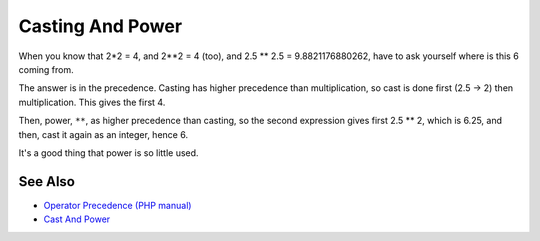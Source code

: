 .. _casting-and-power:

Casting And Power
-----------------

.. meta::
	:description:
		Casting And Power: When you know that 2*2 = 4, and 2**2 = 4 (too), and 2.
	:twitter:card: summary_large_image
	:twitter:site: @exakat
	:twitter:title: Casting And Power
	:twitter:description: Casting And Power: When you know that 2*2 = 4, and 2**2 = 4 (too), and 2
	:twitter:creator: @exakat
	:twitter:image:src: https://php-tips.readthedocs.io/en/latest/_images/cast_and_power.png
	:og:image: https://php-tips.readthedocs.io/en/latest/_images/cast_and_power.png
	:og:title: Casting And Power
	:og:type: article
	:og:description: When you know that 2*2 = 4, and 2**2 = 4 (too), and 2
	:og:url: https://php-tips.readthedocs.io/en/latest/tips/cast_and_power.html
	:og:locale: en

.. raw:: html

	<script type="application/ld+json">{"@context":"https:\/\/schema.org","@graph":[{"@type":"WebPage","@id":"https:\/\/php-tips.readthedocs.io\/en\/latest\/tips\/cast_and_power.html","url":"https:\/\/php-tips.readthedocs.io\/en\/latest\/tips\/cast_and_power.html","name":"Casting And Power","isPartOf":{"@id":"https:\/\/www.exakat.io\/"},"datePublished":"Mon, 14 Apr 2025 20:31:27 +0000","dateModified":"Mon, 14 Apr 2025 20:31:27 +0000","description":"When you know that 2*2 = 4, and 2**2 = 4 (too), and 2","inLanguage":"en-US","potentialAction":[{"@type":"ReadAction","target":["https:\/\/php-tips.readthedocs.io\/en\/latest\/tips\/cast_and_power.html"]}]},{"@type":"WebSite","@id":"https:\/\/www.exakat.io\/","url":"https:\/\/www.exakat.io\/","name":"Exakat","description":"Smart PHP static analysis","inLanguage":"en-US"}]}</script>

When you know that 2*2 = 4, and 2**2 = 4 (too), and 2.5 ** 2.5 = 9.8821176880262, have to ask yourself where is this 6 coming from.

The answer is in the precedence. Casting has higher precedence than multiplication, so cast is done first (2.5 -> 2) then multiplication. This gives the first 4. 

Then, power, ``**``, as higher precedence than casting, so the second expression gives first 2.5 ** 2, which is 6.25, and then, cast it again as an integer, hence 6.

It's a good thing that power is so little used.

.. image:: ../images/cast_and_power.png

See Also
________

* `Operator Precedence (PHP manual) <https://www.php.net/manual/en/language.operators.precedence.php>`_
* `Cast And Power <https://3v4l.org/ciEvM>`_

